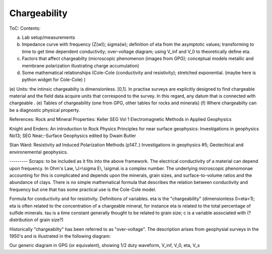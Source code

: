 .. _electrical_chargeability_index:

Chargeability
=============

ToC: Contents:
 
(a) Lab setup/measurements
(b) Impedance curve with frequency (Z(w)); sigma(w); definition of eta from the asymptotic values; transforming to time to get time dependent conductivity; over-voltage diagram; using V_inf and V_0 to theoretically define eta. 
(c) Factors that affect chargeabilty (microscopic phenomenon (images from GPG); conceptual models metallic and membrane polarization illustrating charge accumulation)
(d) Some mathematical relationships (Cole-Cole (conductivity and resistivity); stretched exponential.   (maybe here is python widget for Cole-Cole) )
(e) Units: the intinsic chargeabilty is dimensionless. [0,1]. In practise surveys are explicitly designed to find chargeable material and the field data acquire units that correspond to the survey.  In this regard, any datum that is connected with chargeable .
(e) Tables of chargeability (one from GPG, other tables for rocks and minerals)
(f) Where chargeabilty can be a diagnostic physical property.

References: Rock and Mineral Properties: Keller SEG Vol 1 Electromagnetic Methods in Applied Geophysics

Knight and Enders: An introduction to Rock Physics Principles for near surface geophysics: Investigations in geophysics No13; SEG Near;-Surface Geophysics edited by Dwain Butler

Stan Ward: Resistivity ad Induced Polarization Methods (p147..)
Investigations in geophysics #5; Geotechical and environemental geophysics.


---------  Scraps:  to be included as it fits into the above framework. 
The electrical conductivity of a material can depend upon frequency. In Ohm's Law, \\J=\\sigma E\\, \\sigma\\ is a complex number. The underlying microscopic phenomonae accounting for this is complicated and depends upon the minerals, grain sizes, and surface-to-volume ratios and the abundance of clays. There is no simple mathematical formula that describes the relation between conductivity and frequency but one that has some practical use is the Cole-Cole model.

Formula for conductivity and for resistivity. Definitions of variables. eta is the "chargeability" (dimensionless 0<eta<1); eta is often related to the concentration of a chargeable mineral, for instance eta is related to the total percentage of sulfide minerals. tau is a time constant generally thought to be related to grain size; c is a variable associated with (?distribution of grain size?)

Historically "chargeabilty" has been referred to as "over-voltage". The description arises from geophysial surveys in the 1950's and is illustrated in the following diagram:

Our generic diagram in GPG (or equivalent), showing 1/2 duty waveform, V_inf, V_0, eta, V_s